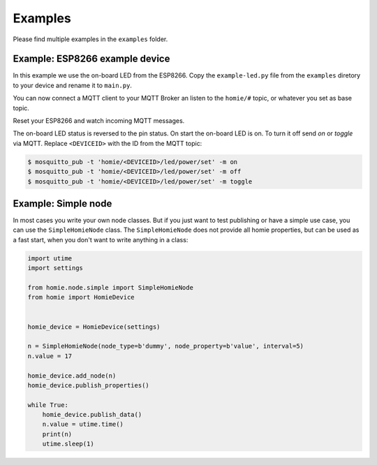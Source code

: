 
Examples
--------

Please find multiple examples in the ``examples`` folder.




Example: ESP8266 example device
_________________________________

In this example we use the on-board LED from the ESP8266. Copy the ``example-led.py`` file from the ``examples`` diretory to your device and rename it to ``main.py``.

You can now connect a MQTT client to your MQTT Broker an listen to the ``homie/#`` topic, or whatever you set as base topic.

Reset your ESP8266 and watch incoming MQTT messages.

The on-board LED status is reversed to the pin status. On start the on-board
LED is on. To turn it off send *on* or *toggle* via MQTT. Replace ``<DEVICEID>`` with the ID from the MQTT topic:

.. code-block:: shell

    $ mosquitto_pub -t 'homie/<DEVICEID>/led/power/set' -m on
    $ mosquitto_pub -t 'homie/<DEVICEID>/led/power/set' -m off
    $ mosquitto_pub -t 'homie/<DEVICEID>/led/power/set' -m toggle





Example: Simple node
_______________________

In most cases you write your own node classes. But if you just want to test publishing or have a simple use case, you can use the ``SimpleHomieNode`` class. The ``SimpleHomieNode`` does not provide all homie properties, but can be used as a fast start, when you don't want to write anything in a class:

.. code-block:: python

    import utime
    import settings

    from homie.node.simple import SimpleHomieNode
    from homie import HomieDevice


    homie_device = HomieDevice(settings)

    n = SimpleHomieNode(node_type=b'dummy', node_property=b'value', interval=5)
    n.value = 17

    homie_device.add_node(n)
    homie_device.publish_properties()

    while True:
        homie_device.publish_data()
        n.value = utime.time()
        print(n)
        utime.sleep(1)
